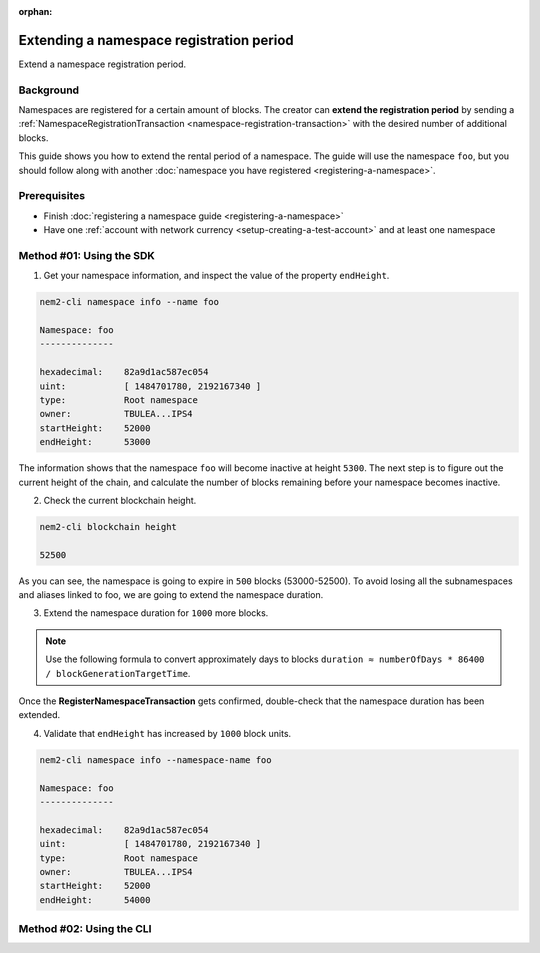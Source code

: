 :orphan:

.. post:: 19 Jun, 2019
    :category: Namespace
    :excerpt: 1
    :nocomments:

#########################################
Extending a namespace registration period
#########################################

Extend a namespace registration period.

**********
Background
**********

Namespaces are registered for a certain amount of blocks.
The creator can **extend the registration period** by sending a :ref:`NamespaceRegistrationTransaction <namespace-registration-transaction>` with the desired number of additional blocks.

This guide shows you how to extend the rental period of a namespace.
The guide will use the namespace ``foo``, but you should follow along with another :doc:`namespace you have registered <registering-a-namespace>`.

*************
Prerequisites
*************

- Finish :doc:`registering a namespace guide <registering-a-namespace>`
- Have one :ref:`account with network currency <setup-creating-a-test-account>` and at least one namespace

*************************
Method #01: Using the SDK
*************************

1. Get your namespace information, and inspect the value of the property ``endHeight``.

.. code-block:: bash

    nem2-cli namespace info --name foo

    Namespace: foo
    --------------

    hexadecimal:    82a9d1ac587ec054
    uint:           [ 1484701780, 2192167340 ]
    type:           Root namespace
    owner:          TBULEA...IPS4
    startHeight:    52000
    endHeight:      53000

The information shows that the namespace ``foo`` will become inactive at height ``5300``.
The next step is to figure out the current height of the chain, and calculate the number of blocks remaining before your namespace becomes inactive.

2. Check the current blockchain height.

.. code-block:: bash

    nem2-cli blockchain height

    52500

As you can see, the namespace is going to expire in ``500`` blocks (53000-52500).
To avoid losing all the subnamespaces and aliases linked to foo, we are going to extend the namespace duration.

3. Extend the namespace duration for ``1000`` more blocks.

.. example-code::

    .. viewsource:: ../../resources/examples/typescript/namespace/RegisteringANamespace.ts
        :language: typescript
        :start-after:  /* start block 01 */
        :end-before: /* end block 01 */

    .. viewsource:: ../../resources/examples/typescript/namespace/RegisteringANamespace.js
        :language: javascript
        :start-after:  /* start block 01 */
        :end-before: /* end block 01 */

.. note:: Use the following formula to convert approximately days to blocks ``duration ≈ numberOfDays * 86400 / blockGenerationTargetTime``.

Once the **RegisterNamespaceTransaction** gets confirmed, double-check that the namespace duration has been extended.

4. Validate that ``endHeight`` has increased by ``1000`` block units.

.. code-block:: bash

    nem2-cli namespace info --namespace-name foo

    Namespace: foo
    --------------

    hexadecimal:    82a9d1ac587ec054
    uint:           [ 1484701780, 2192167340 ]
    type:           Root namespace
    owner:          TBULEA...IPS4
    startHeight:    52000
    endHeight:      54000

*************************
Method #02: Using the CLI
*************************

.. viewsource:: ../../resources/examples/bash/namespace/RegisteringANamespace.sh
    :language: bash
    :start-after: #!/bin/sh
